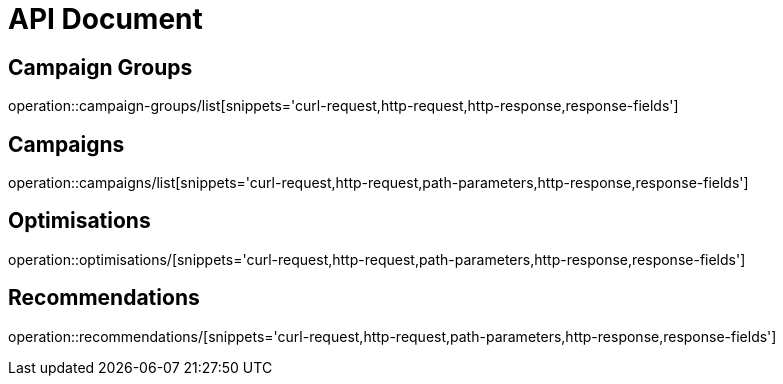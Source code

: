 = API Document

== Campaign Groups

operation::campaign-groups/list[snippets='curl-request,http-request,http-response,response-fields']


== Campaigns

operation::campaigns/list[snippets='curl-request,http-request,path-parameters,http-response,response-fields']

== Optimisations

operation::optimisations/[snippets='curl-request,http-request,path-parameters,http-response,response-fields']

== Recommendations
operation::recommendations/[snippets='curl-request,http-request,path-parameters,http-response,response-fields']
